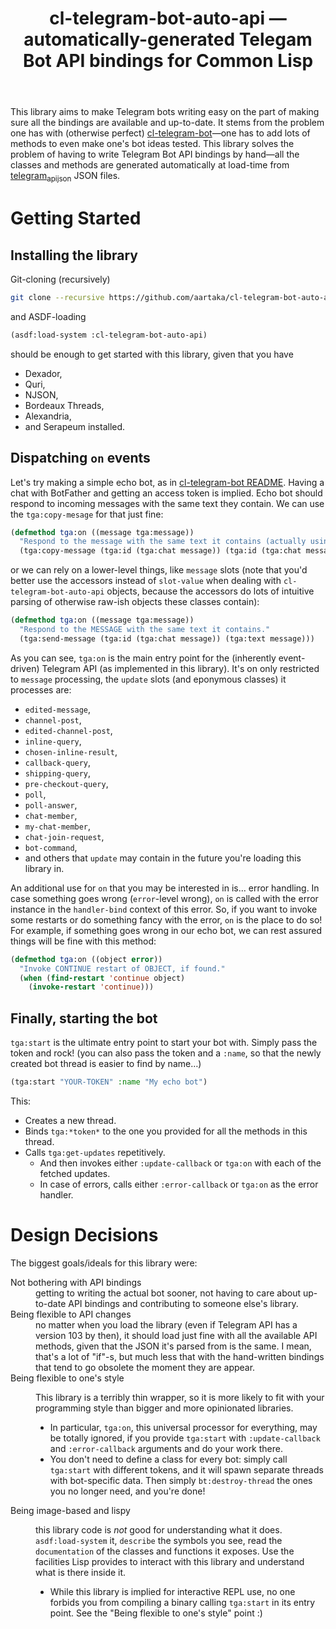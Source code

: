 #+TITLE:cl-telegram-bot-auto-api — automatically-generated Telegam Bot API bindings for Common Lisp

This library aims to make Telegram bots writing easy on the part of making sure all the bindings are available and up-to-date. It stems from the problem one has with (otherwise perfect) [[https://github.com/40ants/cl-telegram-bot][cl-telegram-bot]]—one has to add lots of methods to even make one's bot ideas tested. This library solves the problem of having to write Telegram Bot API bindings by hand—all the classes and methods are generated automatically at load-time from [[https://github.com/rockneurotiko/telegram_api_json][telegram_api_json]] JSON files.

* Getting Started
** Installing the library
Git-cloning (recursively)
#+begin_src sh
  git clone --recursive https://github.com/aartaka/cl-telegram-bot-auto-api.git
#+end_src
and ASDF-loading
#+begin_src lisp
  (asdf:load-system :cl-telegram-bot-auto-api)
#+end_src
should be enough to get started with this library, given that you have
- Dexador,
- Quri,
- NJSON,
- Bordeaux Threads,
- Alexandria,
- and Serapeum installed.

** Dispatching ~on~ events
Let's try making a simple echo bot, as in [[https://github.com/40ants/cl-telegram-bot][cl-telegram-bot README]]. Having a chat with BotFather and getting an access token is implied. Echo bot should respond to incoming messages with the same text they contain. We can use the ~tga:copy-mesage~ for that just fine:
#+begin_src lisp
  (defmethod tga:on ((message tga:message))
    "Respond to the message with the same text it contains (actually using `tga:copy-message')."
    (tga:copy-message (tga:id (tga:chat message)) (tga:id (tga:chat message)) (tga:message-id message)))
#+end_src
or we can rely on a lower-level things, like ~message~ slots (note that you'd better use the accessors instead of ~slot-value~ when dealing with ~cl-telegram-bot-auto-api~ objects, because the accessors do lots of intuitive parsing of otherwise raw-ish objects these classes contain):
#+begin_src lisp
  (defmethod tga:on ((message tga:message))
    "Respond to the MESSAGE with the same text it contains."
    (tga:send-message (tga:id (tga:chat message)) (tga:text message)))
#+end_src

As you can see, ~tga:on~ is the main entry point for the (inherently event-driven) Telegram API (as implemented in this library). It's on only restricted to ~message~ processing, the ~update~ slots (and eponymous classes) it processes are:
- ~edited-message~,
- ~channel-post~,
- ~edited-channel-post~,
- ~inline-query~,
- ~chosen-inline-result~,
- ~callback-query~,
- ~shipping-query~,
- ~pre-checkout-query~,
- ~poll~,
- ~poll-answer~,
- ~chat-member~,
- ~my-chat-member~,
- ~chat-join-request~,
- ~bot-command~,
- and others that ~update~ may contain in the future you're loading this library in.

An additional use for ~on~ that you may be interested in is... error handling. In case something goes wrong (~error~-level wrong), ~on~ is called with the error instance in the ~handler-bind~ context of this error. So, if you want to invoke some restarts or do something fancy with the error, ~on~ is the place to do so! For example, if something goes wrong in our echo bot, we can rest assured things will be fine with this method:

#+begin_src lisp
  (defmethod tga:on ((object error))
    "Invoke CONTINUE restart of OBJECT, if found."
    (when (find-restart 'continue object)
      (invoke-restart 'continue)))
#+end_src

** Finally, starting the bot
~tga:start~ is the ultimate entry point to start your bot with. Simply pass the token and rock! (you can also pass the token and a ~:name~, so that the newly created bot thread is easier to find by name...)
#+begin_src lisp
  (tga:start "YOUR-TOKEN" :name "My echo bot")
#+end_src

This:
- Creates a new thread.
- Binds ~tga:*token*~ to the one you provided for all the methods in this thread.
- Calls ~tga:get-updates~ repetitively.
  - And then invokes either ~:update-callback~ or ~tga:on~ with each of the fetched updates.
  - In case of errors, calls either ~:error-callback~ or ~tga:on~ as the error handler.

* Design Decisions
The biggest goals/ideals for this library were:
- Not bothering with API bindings :: getting to writing the actual bot sooner, not having to care about up-to-date API bindings and contributing to someone else's library.
- Being flexible to API changes :: no matter when you load the library (even if Telegram API has a version 103 by then), it should load just fine with all the available API methods, given that the JSON it's parsed from is the same. I mean, that's a lot of "if"-s, but much less that with the hand-written bindings that tend to go obsolete the moment they are appear.
- Being flexible to one's style :: This library is a terribly thin wrapper, so it is more likely to fit with your programming style than bigger and more opinionated libraries.
  - In particular, ~tga:on~, this universal processor for everything, may be totally ignored, if you provide ~tga:start~ with ~:update-callback~ and ~:error-callback~ arguments and do your work there.
  - You don't need to define a class for every bot: simply call ~tga:start~ with different tokens, and it will spawn separate threads with bot-specific data. Then simply ~bt:destroy-thread~ the ones you no longer need, and you're done!
- Being image-based and lispy :: this library code is /not/ good for understanding what it does. ~asdf:load-system~ it, ~describe~ the symbols you see, read the ~documentation~ of the classes and functions it exposes. Use the facilities Lisp provides to interact with this library and understand what is there inside it.
  - While this library is implied for interactive REPL use, no one forbids you from compiling a binary calling ~tga:start~ in its entry point. See the "Being flexible to one's style" point :)
